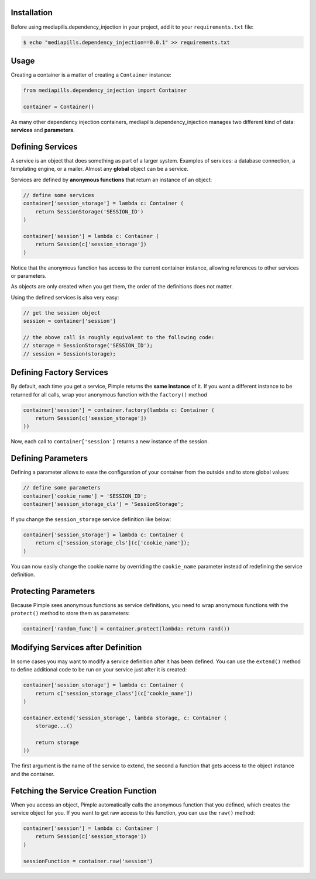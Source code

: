 Installation
~~~~~~~~~~~~

Before using mediapills.dependency_injection in your project, add it to your ``requirements.txt``
file:

.. code-block:: bash

    $ echo "mediapills.dependency_injection==0.0.1" >> requirements.txt

Usage
~~~~~

Creating a container is a matter of creating a ``Container`` instance:

.. code-block:: python

    from mediapills.dependency_injection import Container

    container = Container()

As many other dependency injection containers, mediapills.dependency_injection manages two
different kind of data: **services** and **parameters**.

Defining Services
~~~~~~~~~~~~~~~~~

A service is an object that does something as part of a larger system. Examples
of services: a database connection, a templating engine, or a mailer. Almost
any **global** object can be a service.

Services are defined by **anonymous functions** that return an instance of an
object:


.. code-block:: python

    // define some services
    container['session_storage'] = lambda c: Container (
        return SessionStorage('SESSION_ID')
    )

    container['session'] = lambda c: Container (
        return Session(c['session_storage'])
    )

Notice that the anonymous function has access to the current container
instance, allowing references to other services or parameters.

As objects are only created when you get them, the order of the definitions
does not matter.

Using the defined services is also very easy:

.. code-block:: php

    // get the session object
    session = container['session']

    // the above call is roughly equivalent to the following code:
    // storage = SessionStorage('SESSION_ID');
    // session = Session(storage);

Defining Factory Services
~~~~~~~~~~~~~~~~~~~~~~~~~

By default, each time you get a service, Pimple returns the **same instance**
of it. If you want a different instance to be returned for all calls, wrap your
anonymous function with the ``factory()`` method

.. code-block:: php

    container['session'] = container.factory(lambda c: Container (
        return Session(c['session_storage'])
    ))

Now, each call to ``container['session']`` returns a new instance of the
session.

Defining Parameters
~~~~~~~~~~~~~~~~~~~

Defining a parameter allows to ease the configuration of your container from
the outside and to store global values:

.. code-block:: php

    // define some parameters
    container['cookie_name'] = 'SESSION_ID';
    container['session_storage_cls'] = 'SessionStorage';

If you change the ``session_storage`` service definition like below:

.. code-block:: php

    container['session_storage'] = lambda c: Container (
        return c['session_storage_cls'](c['cookie_name']);
    )

You can now easily change the cookie name by overriding the
``cookie_name`` parameter instead of redefining the service
definition.

Protecting Parameters
~~~~~~~~~~~~~~~~~~~~~

Because Pimple sees anonymous functions as service definitions, you need to
wrap anonymous functions with the ``protect()`` method to store them as
parameters:

.. code-block:: php

    container['random_func'] = container.protect(lambda: return rand())

Modifying Services after Definition
~~~~~~~~~~~~~~~~~~~~~~~~~~~~~~~~~~~

In some cases you may want to modify a service definition after it has been
defined. You can use the ``extend()`` method to define additional code to be
run on your service just after it is created:

.. code-block:: php

    container['session_storage'] = lambda c: Container (
        return c['session_storage_class'](c['cookie_name'])
    )

    container.extend('session_storage', lambda storage, c: Container (
        storage...()

        return storage
    ))

The first argument is the name of the service to extend, the second a function
that gets access to the object instance and the container.

Fetching the Service Creation Function
~~~~~~~~~~~~~~~~~~~~~~~~~~~~~~~~~~~~~~

When you access an object, Pimple automatically calls the anonymous function
that you defined, which creates the service object for you. If you want to get
raw access to this function, you can use the ``raw()`` method:

.. code-block:: php

    container['session'] = lambda c: Container (
        return Session(c['session_storage'])
    )

    sessionFunction = container.raw('session')
